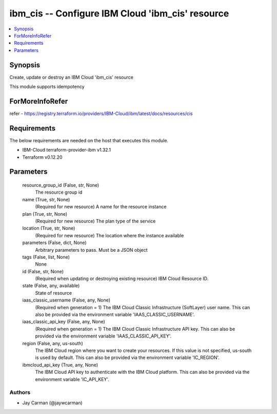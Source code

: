 
ibm_cis -- Configure IBM Cloud 'ibm_cis' resource
=================================================

.. contents::
   :local:
   :depth: 1


Synopsis
--------

Create, update or destroy an IBM Cloud 'ibm_cis' resource

This module supports idempotency


ForMoreInfoRefer
----------------
refer - https://registry.terraform.io/providers/IBM-Cloud/ibm/latest/docs/resources/cis

Requirements
------------
The below requirements are needed on the host that executes this module.

- IBM-Cloud terraform-provider-ibm v1.32.1
- Terraform v0.12.20



Parameters
----------

  resource_group_id (False, str, None)
    The resource group id


  name (True, str, None)
    (Required for new resource) A name for the resource instance


  plan (True, str, None)
    (Required for new resource) The plan type of the service


  location (True, str, None)
    (Required for new resource) The location where the instance available


  parameters (False, dict, None)
    Arbitrary parameters to pass. Must be a JSON object


  tags (False, list, None)
    None


  id (False, str, None)
    (Required when updating or destroying existing resource) IBM Cloud Resource ID.


  state (False, any, available)
    State of resource


  iaas_classic_username (False, any, None)
    (Required when generation = 1) The IBM Cloud Classic Infrastructure (SoftLayer) user name. This can also be provided via the environment variable 'IAAS_CLASSIC_USERNAME'.


  iaas_classic_api_key (False, any, None)
    (Required when generation = 1) The IBM Cloud Classic Infrastructure API key. This can also be provided via the environment variable 'IAAS_CLASSIC_API_KEY'.


  region (False, any, us-south)
    The IBM Cloud region where you want to create your resources. If this value is not specified, us-south is used by default. This can also be provided via the environment variable 'IC_REGION'.


  ibmcloud_api_key (True, any, None)
    The IBM Cloud API key to authenticate with the IBM Cloud platform. This can also be provided via the environment variable 'IC_API_KEY'.













Authors
~~~~~~~

- Jay Carman (@jaywcarman)

